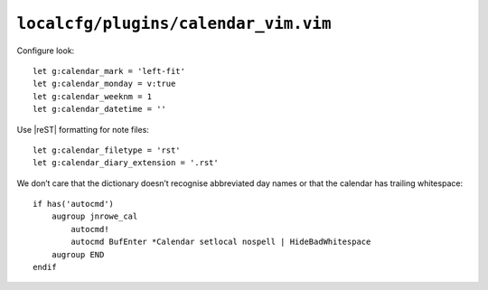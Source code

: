 ``localcfg/plugins/calendar_vim.vim``
=====================================

Configure look::

    let g:calendar_mark = 'left-fit'
    let g:calendar_monday = v:true
    let g:calendar_weeknm = 1
    let g:calendar_datetime = ''

Use |reST| formatting for note files::

    let g:calendar_filetype = 'rst'
    let g:calendar_diary_extension = '.rst'

We don’t care that the dictionary doesn’t recognise abbreviated day names or
that the calendar has trailing whitespace::

    if has('autocmd')
        augroup jnrowe_cal
            autocmd!
            autocmd BufEnter *Calendar setlocal nospell | HideBadWhitespace
        augroup END
    endif
